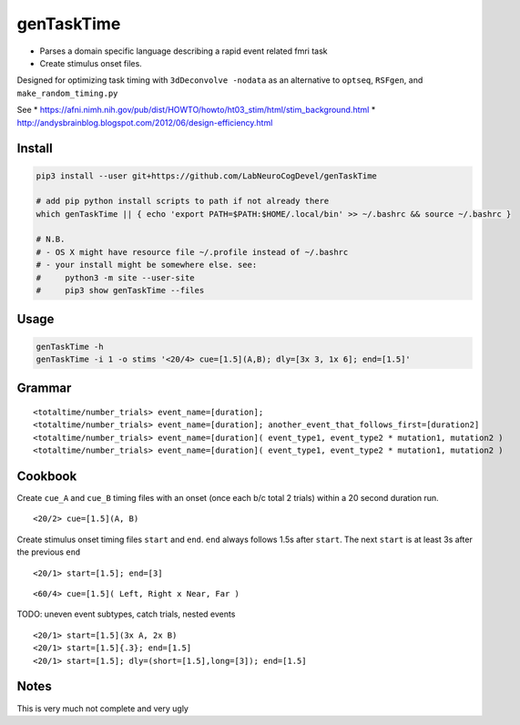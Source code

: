 genTaskTime
===========

-  Parses a domain specific language describing a rapid event related
   fmri task
-  Create stimulus onset files.

Designed for optimizing task timing with ``3dDeconvolve -nodata`` as an
alternative to ``optseq``, ``RSFgen``, and ``make_random_timing.py``

See \*
https://afni.nimh.nih.gov/pub/dist/HOWTO/howto/ht03\_stim/html/stim\_background.html
\* http://andysbrainblog.blogspot.com/2012/06/design-efficiency.html

Install
-------

.. code:: bash

    pip3 install --user git+https://github.com/LabNeuroCogDevel/genTaskTime

    # add pip python install scripts to path if not already there
    which genTaskTime || { echo 'export PATH=$PATH:$HOME/.local/bin' >> ~/.bashrc && source ~/.bashrc }

    # N.B. 
    # - OS X might have resource file ~/.profile instead of ~/.bashrc
    # - your install might be somewhere else. see:
    #     python3 -m site --user-site
    #     pip3 show genTaskTime --files

Usage
-----

.. code:: bash

    genTaskTime -h
    genTaskTime -i 1 -o stims '<20/4> cue=[1.5](A,B); dly=[3x 3, 1x 6]; end=[1.5]'

Grammar
-------

::

    <totaltime/number_trials> event_name=[duration]; 
    <totaltime/number_trials> event_name=[duration]; another_event_that_follows_first=[duration2]
    <totaltime/number_trials> event_name=[duration]( event_type1, event_type2 * mutation1, mutation2 )
    <totaltime/number_trials> event_name=[duration]( event_type1, event_type2 * mutation1, mutation2 )

Cookbook
--------

Create ``cue_A`` and ``cue_B`` timing files with an onset (once each b/c
total 2 trials) within a 20 second duration run.

::

    <20/2> cue=[1.5](A, B)

Create stimulus onset timing files ``start`` and ``end``. ``end`` always
follows 1.5s after ``start``. The next ``start`` is at least 3s after
the previous ``end``

::

    <20/1> start=[1.5]; end=[3]

::

    <60/4> cue=[1.5]( Left, Right x Near, Far )

TODO: uneven event subtypes, catch trials, nested events

::

    <20/1> start=[1.5](3x A, 2x B)
    <20/1> start=[1.5]{.3}; end=[1.5]
    <20/1> start=[1.5]; dly=(short=[1.5],long=[3]); end=[1.5]

Notes
-----

This is very much not complete and very ugly
